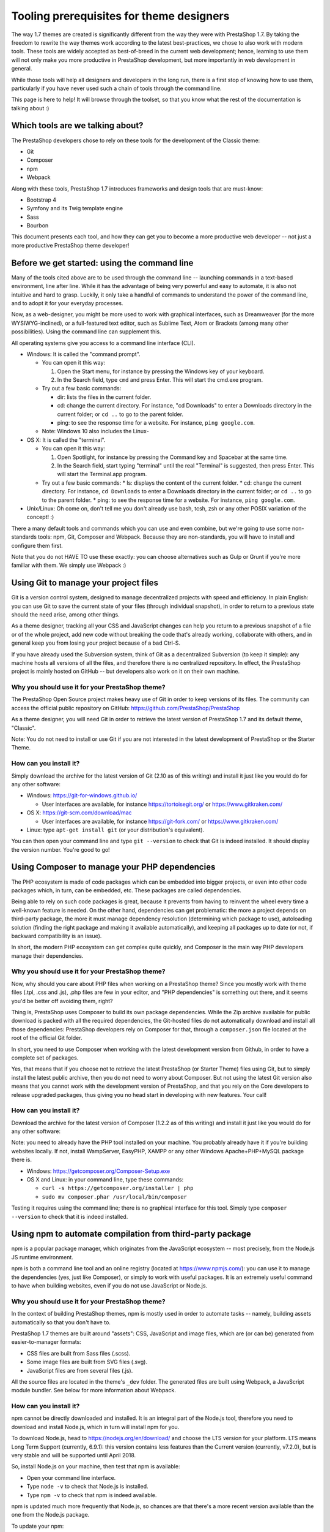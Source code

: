 *****************************************
Tooling prerequisites for theme designers
*****************************************

The way 1.7 themes are created is significantly different from the way they were with PrestaShop 1.7. By taking the freedom to rewrite the way themes work according to the latest best-practices, we chose to also work with modern tools. These tools are widely accepted as best-of-breed in the current web development; hence, learning to use them will not only make you more productive in PrestaShop development, but more importantly in web development in general.

While those tools will help all designers and developers in the long run, there is a first stop of knowing how to use them, particularly if you have never used such a chain of tools through the command line.

This page is here to help! It will browse through the toolset, so that you know what the rest of the documentation is talking about :)


Which tools are we talking about?
=================================

The PrestaShop developers chose to rely on these tools for the development of the Classic theme:

* Git
* Composer
* npm
* Webpack

Along with these tools, PrestaShop 1.7 introduces frameworks and design tools that are must-know:

* Bootstrap 4
* Symfony and its Twig template engine
* Sass
* Bourbon

This document presents each tool, and how they can get you to become a more productive web developer -- not just a more productive PrestaShop theme developer!


Before we get started: using the command line
=============================================

Many of the tools cited above are to be used through the command line -- launching commands in a text-based environment, line after line.
While it has the advantage of being very powerful and easy to automate, it is also not intuitive and hard to grasp. Luckily, it only take a handful of commands to understand the power of the command line, and to adopt it for your everyday processes.

Now, as a web-designer, you might be more used to work with graphical interfaces, such as Dreamweaver (for the more WYSIWYG-inclined), or a full-featured text editor, such as Sublime Text, Atom or Brackets (among many other possibilities). Using the command line can supplement this.

All operating systems give you access to a command line interface (CLI).

* Windows: It is called the "command prompt".

  * You can open it this way:

    1. Open the Start menu, for instance by pressing the Windows key of your keyboard.
    2. In the Search field, type ``cmd`` and press Enter. This will start the cmd.exe program.

  * Try out a few basic commands:

    * dir: lists the files in the current folder.
    * cd: change the current directory. For instance, "cd Downloads" to enter a Downloads directory in the current folder; or ``cd ..`` to go to the parent folder.
    * ping: to see the response time for a website. For instance, ``ping google.com``.
  * Note: Windows 10 also includes the Linux-

* OS X: It is called the "terminal".

  * You can open it this way:

    1. Open Spotlight, for instance by pressing the Command key and Spacebar at the same time.
    2. In the Search field, start typing "terminal" until the real "Terminal" is suggested, then press Enter. This will start the Terminal.app program.
  * Try out a few basic commands:
    * ls: displays the content of the current folder.
    * cd: change the current directory. For instance, ``cd Downloads`` to enter a Downloads directory in the current folder; or ``cd ..`` to go to the parent folder.
    * ping: to see the response time for a website. For instance, ``ping google.com``.

* Unix/Linux: Oh come on, don't tell me you don't already use bash, tcsh, zsh or any other POSIX variation of the concept! :)

There a many default tools and commands which you can use and even combine, but we're going to use some non-standards tools: npm, Git, Composer and Webpack. Because they are non-standards, you will have to install and configure them first.

Note that you do not HAVE TO use these exactly: you can choose alternatives such as Gulp or Grunt if you're more familiar with them. We simply use Webpack :)


Using Git to manage your project files
======================================

Git is a version control system, designed to manage decentralized projects with speed and efficiency.
In plain English: you can use Git to save the current state of your files (through individual snapshot), in order to return to a previous state should the need arise, among other things.

As a theme designer, tracking all your CSS and JavaScript changes can help you return to a previous snapshot of a file or of the whole project, add new code without breaking the code that's already working, collaborate with others, and in general keep you from losing your project because of a bad Ctrl-S.

If you have already used the Subversion system, think of Git as a decentralized Subversion (to keep it simple): any machine hosts all versions of all the files, and therefore there is no centralized repository. In effect, the PrestaShop project is mainly hosted on GitHub -- but developers also work on it on their own machine.


Why you should use it for your PrestaShop theme?
------------------------------------------------

The PrestaShop Open Source project makes heavy use of Git in order to keep versions of its files. The community can access the official public repository on GitHub: https://github.com/PrestaShop/PrestaShop

As a theme designer, you will need Git in order to retrieve the latest version of PrestaShop 1.7 and its default theme, "Classic".

Note: You do not need to install or use Git if you are not interested in the latest development of PrestaShop or the Starter Theme.


How can you install it?
-----------------------

Simply download the archive for the latest version of Git (2.10 as of this writing) and install it just like you would do for any other software:

* Windows: https://git-for-windows.github.io/

  * User interfaces are available, for instance https://tortoisegit.org/ or https://www.gitkraken.com/
* OS X: https://git-scm.com/download/mac

  * User interfaces are available, for instance https://git-fork.com/ or https://www.gitkraken.com/
* Linux: type ``apt-get install git`` (or your distribution's equivalent).

You can then open your command line and type ``git --version`` to check that Git is indeed installed. It should display the version number. You're good to go!


Using Composer to manage your PHP dependencies
==============================================

The PHP ecosystem is made of code packages which can be embedded into bigger projects, or even into other code packages which, in turn, can be embedded, etc. These packages are called dependencies.

Being able to rely on such code packages is great, because it prevents from having to reinvent the wheel every time a well-known feature is needed. On the other hand, dependencies can get problematic: the more a project depends on third-party package, the more it must manage dependency resolution (determining which package to use), autoloading solution (finding the right package and making it available automatically), and keeping all packages up to date (or not, if backward compatibility is an issue).

In short, the modern PHP ecosystem can get complex quite quickly, and Composer is the main way PHP developers manage their dependencies.


Why you should use it for your PrestaShop theme?
------------------------------------------------

Now, why should you care about PHP files when working on a PrestaShop theme? Since you mostly work with theme files (.tpl, .css and .js), .php files are few in your editor, and "PHP dependencies" is something out there, and it seems you'd be better off avoiding them, right?

Thing is, PrestaShop uses Composer to build its own package dependencies. While the Zip archive available for public download is packed with all the required dependencies, the Git-hosted files do not automatically download and install all those dependencies: PrestaShop developers rely on Composer for that, through a ``composer.json`` file located at the root of the official Git folder.

In short, you need to use Composer when working with the latest development version from Github, in order to have a complete set of packages.

Yes, that means that if you choose not to retrieve the latest PrestaShop (or Starter Theme) files using Git, but to simply install the latest public archive, then you do not need to worry about Composer.
But not using the latest Git version also means that you cannot work with the development version of PrestaShop, and that you rely on the Core developers to release upgraded packages, thus giving you no head start in developing with new features. Your call!


How can you install it?
-----------------------

Download the archive for the latest version of Composer (1.2.2 as of this writing) and install it just like you would do for any other software:

Note: you need to already have the PHP tool installed on your machine. You probably already have it if you're building websites locally. If not, install WampServer, EasyPHP, XAMPP or any other Windows Apache+PHP+MySQL package there is.

* Windows: https://getcomposer.org/Composer-Setup.exe
* OS X and Linux: in your command line, type these commands:

  * ``curl -s https://getcomposer.org/installer | php``
  * ``sudo mv composer.phar /usr/local/bin/composer``
 
Testing it requires using the command line; there is no graphical interface for this tool.
Simply type ``composer --version`` to check that it is indeed installed.


Using npm to automate compilation from third-party package
==========================================================

npm is a popular package manager, which originates from the JavaScript ecosystem -- most precisely, from the Node.js JS runtime environment.

npm is both a command line tool and an online registry (located at https://www.npmjs.com/): you can use it to manage the dependencies (yes, just like Composer), or simply to work with useful packages. It is an extremely useful command to have when building websites, even if you do not use JavaScript or Node.js.


Why you should use it for your PrestaShop theme?
------------------------------------------------

In the context of building PrestaShop themes, npm is mostly used in order to automate tasks -- namely, building assets automatically so that you don't have to.

PrestaShop 1.7 themes are built around "assets": CSS, JavaScript and image files, which are (or can be) generated from easier-to-manager formats:

* CSS files are built from Sass files (.scss).
* Some image files are built from SVG files (.svg).
* JavaScript files are from several files (.js).

All the source files are located in the theme's ``_dev`` folder. The generated files are built using Webpack, a JavaScript module bundler. See below for more information about Webpack.


How can you install it?
-----------------------

npm cannot be directly downloaded and installed. It is an integral part of the Node.js tool, therefore you need to download and install Node.js, which in turn will install npm for you.

To download Node.js, head to https://nodejs.org/en/download/ and choose the LTS version for your platform. LTS means Long Term Support (currently, 6.9.1): this version contains less features than the Current version (currently, v7.2.0), but is very stable and will be supported until April 2018.

So, install Node.js on your machine, then test that npm is available:

* Open your command line interface.
* Type ``node -v`` to check that Node.js is installed.
* Type ``npm -v`` to check that npm is indeed available.

npm is updated much more frequently that Node.js, so chances are that there's a more recent version available than the one from the Node.js package.

To update your npm:

* Open your command line interface.
* Type ``npm install npm -g``: this tells npm to install npm as global package.
* Type ``npm -v`` to check if the version has indeed changed.


Using Webpack to compile and minify your asset files
====================================================

Modern website are getting more and more complex, and JavaScript becomes more prominent than even in the web-development world. As a result there is a lot of code on the client side!

Webpack was built in order to make your life easier, most notably by organizing your code into JavaScript modules. It takes a whole lot of work off your shoulders: you have better things to do than to edit configuration files in order to adjust media files, fonts or URLs.

Before Webpack, many were using task-runners such as Grunt or Gulp in order to organize their code. That lead to a patchwork of configuration, and you had to pay a lot of attention to any change in order to not break everything. Webpack fixes this in an elegant way.

Why you should use it for your PrestaShop theme?
------------------------------------------------

Let’s where we’re at. So far was have installed:

* Git: A better way to make snapshot of your codebase.
* Composer: A better way to manage your PHP dependencies.
* npm: A better way to automate tasks (among many other things).

It’s all fine and dandy, but all of this remains very developer-centric, and there comes a time when you you have to think about the user, and optimize for the browser.
Fear not, for Webpack is here to save the day! Webpack is a “module bundler”, meaning that it turns your assets into JavaScript modules, and packs them intro static assets.

So, the main interest of using Webpack is that it will compile all your styles into a single CSS file. This way, your theme will make only one HTTP request for this single file, and since your browser will cache it for later re-use, it will even download this file only once.

The same goes with your JavaScript code. Instead of loading jQuery along with its community plugins, your own custom plugins and any extra code you might need, Webpack compiles and minifies all this JavaScript code into a single file, which will be loaded once - and cached.


How can you install it?
-----------------------

From the moment you have npm installed (see above), Webpack can be installed in a few seconds:

* Open your command line interface.
* Type ``npm install webpack -g``
